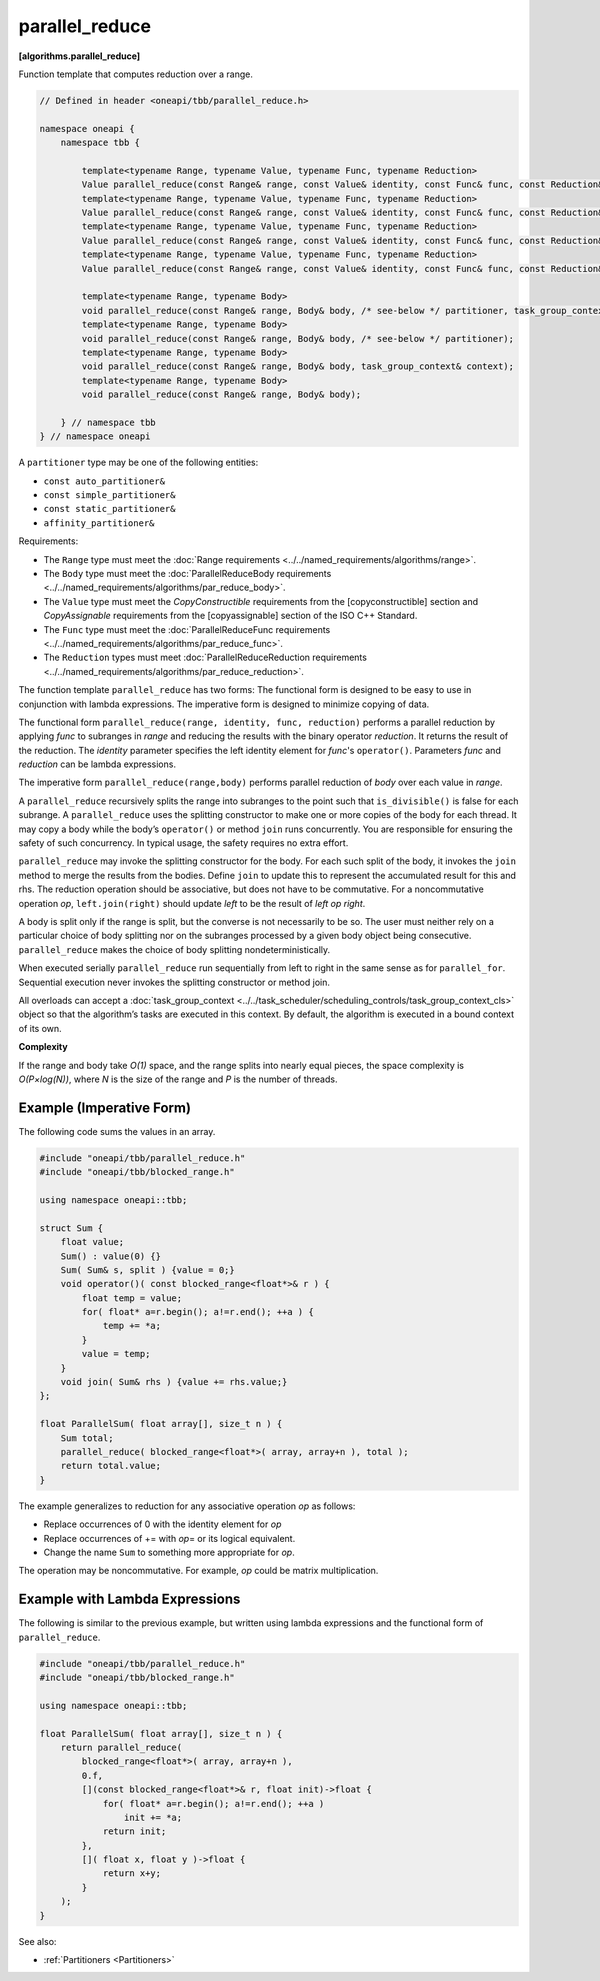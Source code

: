.. SPDX-FileCopyrightText: 2019-2021 Intel Corporation
..
.. SPDX-License-Identifier: CC-BY-4.0

===============
parallel_reduce
===============
**[algorithms.parallel_reduce]**

Function template that computes reduction over a range.

.. code:: cpp

    // Defined in header <oneapi/tbb/parallel_reduce.h>

    namespace oneapi {
        namespace tbb {

            template<typename Range, typename Value, typename Func, typename Reduction>
            Value parallel_reduce(const Range& range, const Value& identity, const Func& func, const Reduction& reduction, /* see-below */ partitioner, task_group_context& context);
            template<typename Range, typename Value, typename Func, typename Reduction>
            Value parallel_reduce(const Range& range, const Value& identity, const Func& func, const Reduction& reduction, /* see-below */ partitioner);
            template<typename Range, typename Value, typename Func, typename Reduction>
            Value parallel_reduce(const Range& range, const Value& identity, const Func& func, const Reduction& reduction, task_group_context& context);
            template<typename Range, typename Value, typename Func, typename Reduction>
            Value parallel_reduce(const Range& range, const Value& identity, const Func& func, const Reduction& reduction);

            template<typename Range, typename Body>
            void parallel_reduce(const Range& range, Body& body, /* see-below */ partitioner, task_group_context& context);
            template<typename Range, typename Body>
            void parallel_reduce(const Range& range, Body& body, /* see-below */ partitioner);
            template<typename Range, typename Body>
            void parallel_reduce(const Range& range, Body& body, task_group_context& context);
            template<typename Range, typename Body>
            void parallel_reduce(const Range& range, Body& body);

        } // namespace tbb
    } // namespace oneapi

A ``partitioner`` type may be one of the following entities:

* ``const auto_partitioner&``
* ``const simple_partitioner&``
* ``const static_partitioner&``
* ``affinity_partitioner&``

.. _par_reduce_requirements:

Requirements:

* The ``Range`` type must meet the :doc:`Range requirements <../../named_requirements/algorithms/range>`.
* The ``Body`` type must meet the :doc:`ParallelReduceBody requirements <../../named_requirements/algorithms/par_reduce_body>`.
* The ``Value`` type must meet the `CopyConstructible` requirements from the [copyconstructible] section and
  `CopyAssignable` requirements from the [copyassignable] section of the ISO C++ Standard.
* The ``Func`` type must meet the :doc:`ParallelReduceFunc requirements <../../named_requirements/algorithms/par_reduce_func>`.
* The ``Reduction`` types must meet :doc:`ParallelReduceReduction requirements <../../named_requirements/algorithms/par_reduce_reduction>`.

The function template ``parallel_reduce`` has two forms:
The functional form is designed to be easy to use in conjunction with lambda expressions.
The imperative form is designed to minimize copying of data.

The functional form ``parallel_reduce(range, identity, func, reduction)`` performs a parallel reduction by applying *func* to
subranges in *range* and reducing the results with the binary operator *reduction*.
It returns the result of the reduction. The *identity* parameter specifies the left identity element for *func*'s ``operator()``.
Parameters *func* and *reduction* can be lambda expressions.

The imperative form ``parallel_reduce(range,body)`` performs parallel reduction of *body* over each value in *range*.

A ``parallel_reduce`` recursively splits the range into subranges to the point such that ``is_divisible()`` is false for each subrange.
A ``parallel_reduce`` uses the splitting constructor to make one or more copies of the body for each thread.
It may copy a body while the body’s ``operator()`` or method ``join`` runs concurrently.
You are responsible for ensuring the safety of such concurrency. In typical usage, the safety requires no extra effort.

``parallel_reduce`` may invoke the splitting constructor for the body.
For each such split of the body, it invokes the ``join`` method to merge the results from the bodies.
Define ``join`` to update this to represent the accumulated result for this and rhs.
The reduction operation should be associative, but does not have to be commutative.
For a noncommutative operation *op*, ``left.join(right)`` should update *left* to be the result of *left op right*.

A body is split only if the range is split, but the converse is not necessarily to be so.
The user must neither rely on a particular choice of body splitting nor on the subranges processed by a
given body object being consecutive. ``parallel_reduce`` makes the choice of body splitting nondeterministically.

When executed serially ``parallel_reduce`` run sequentially from left to right in the same sense as for ``parallel_for``.
Sequential execution never invokes the splitting constructor or method join.

All overloads can accept a :doc:`task_group_context <../../task_scheduler/scheduling_controls/task_group_context_cls>` object
so that the algorithm’s tasks are executed in this context. By default, the algorithm is executed in a bound context of its own.

**Complexity**

If the range and body take *O(1)* space, and the range splits into nearly equal pieces,
the space complexity is *O(P×log(N))*, where *N* is the size of the range and *P* is the number of threads.

Example (Imperative Form)
-------------------------

The following code sums the values in an array.

.. code:: cpp

    #include "oneapi/tbb/parallel_reduce.h"
    #include "oneapi/tbb/blocked_range.h"

    using namespace oneapi::tbb;

    struct Sum {
        float value;
        Sum() : value(0) {}
        Sum( Sum& s, split ) {value = 0;}
        void operator()( const blocked_range<float*>& r ) {
            float temp = value;
            for( float* a=r.begin(); a!=r.end(); ++a ) {
                temp += *a;
            }
            value = temp;
        }
        void join( Sum& rhs ) {value += rhs.value;}
    };

    float ParallelSum( float array[], size_t n ) {
        Sum total;
        parallel_reduce( blocked_range<float*>( array, array+n ), total );
        return total.value;
    }

The example generalizes to reduction for any associative operation *op* as follows:

* Replace occurrences of 0 with the identity element for *op*
* Replace occurrences of += with *op*\ = or its logical equivalent.
* Change the name ``Sum`` to something more appropriate for *op*.

The operation may be noncommutative. For example, *op* could be matrix multiplication.

Example with Lambda Expressions
-------------------------------

The following is similar to the previous example, but written using lambda
expressions and the functional form of ``parallel_reduce``.

.. code:: cpp

    #include "oneapi/tbb/parallel_reduce.h"
    #include "oneapi/tbb/blocked_range.h"

    using namespace oneapi::tbb;

    float ParallelSum( float array[], size_t n ) {
        return parallel_reduce(
            blocked_range<float*>( array, array+n ),
            0.f,
            [](const blocked_range<float*>& r, float init)->float {
                for( float* a=r.begin(); a!=r.end(); ++a )
                    init += *a;
                return init;
            },
            []( float x, float y )->float {
                return x+y;
            }
        );
    }

See also:

* :ref:`Partitioners <Partitioners>`

